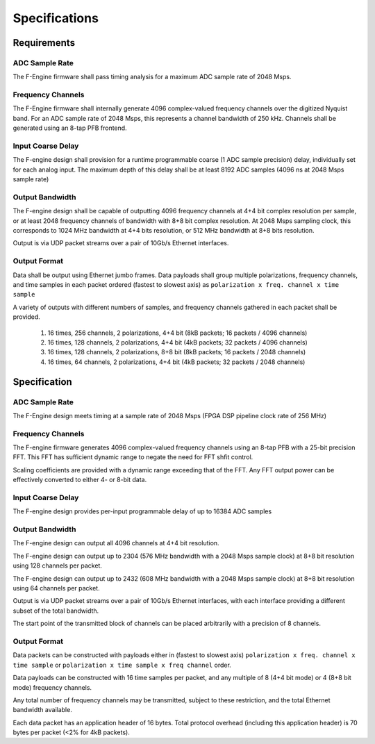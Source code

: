 Specifications
==============

Requirements
------------

ADC Sample Rate
~~~~~~~~~~~~~~~

The F-Engine firmware shall pass timing analysis for a maximum ADC sample rate of 2048 Msps.

Frequency Channels
~~~~~~~~~~~~~~~~~~

The F-Engine firmware shall internally generate 4096 complex-valued frequency channels over the digitized Nyquist band.
For an ADC sample rate of 2048 Msps, this represents a channel bandwidth of 250 kHz.
Channels shall be generated using an 8-tap PFB frontend.

Input Coarse Delay
~~~~~~~~~~~~~~~~~~

The F-engine design shall provision for a runtime programmable coarse (1 ADC sample precision) delay, individually set for each analog input.
The maximum depth of this delay shall be at least 8192 ADC samples (4096 ns at 2048 Msps sample rate)

Output Bandwidth
~~~~~~~~~~~~~~~~

The F-engine design shall be capable of outputting 4096 frequency channels at 4+4 bit complex resolution per sample, or at least 2048 frequency channels of bandwidth with 8+8 bit complex resolution.
At 2048 Msps sampling clock, this corresponds to 1024 MHz bandwidth at 4+4 bits resolution, or 512 MHz bandwidth at 8+8 bits resolution.

Output is via UDP packet streams over a pair of 10Gb/s Ethernet interfaces.

Output Format
~~~~~~~~~~~~~

Data shall be output using Ethernet jumbo frames.
Data payloads shall group multiple polarizations, frequency channels, and time samples in each packet ordered (fastest to slowest axis) as ``polarization x freq. channel x time sample``

A variety of outputs with different numbers of samples, and frequency channels gathered in each packet shall be provided.

  1. 16 times, 256 channels, 2 polarizations, 4+4 bit (8kB packets; 16 packets / 4096 channels)
  2. 16 times, 128 channels, 2 polarizations, 4+4 bit (4kB packets; 32 packets / 4096 channels)
  3. 16 times, 128 channels, 2 polarizations, 8+8 bit (8kB packets; 16 packets / 2048 channels)
  4. 16 times, 64  channels, 2 polarizations, 4+4 bit (4kB packets; 32 packets / 2048 channels)

Specification
-------------

ADC Sample Rate
~~~~~~~~~~~~~~~

The F-Engine design meets timing at a sample rate of 2048 Msps (FPGA DSP pipeline clock rate of 256 MHz)

Frequency Channels
~~~~~~~~~~~~~~~~~~

The F-engine firmware generates 4096 complex-valued frequency channels using an 8-tap PFB with a 25-bit precision FFT.
This FFT has sufficient dynamic range to negate the need for FFT shfit control.

Scaling coefficients are provided with a dynamic range exceeding that of the FFT. Any FFT output power can be effectively converted to either 4- or 8-bit data.

Input Coarse Delay
~~~~~~~~~~~~~~~~~~

The F-engine design provides per-input programmable delay of up to 16384 ADC samples

Output Bandwidth
~~~~~~~~~~~~~~~~

The F-engine design can output all 4096 channels at 4+4 bit resolution.

The F-engine design can output up to 2304 (576 MHz bandwidth with a 2048 Msps sample clock) at 8+8 bit resolution using 128 channels per packet.

The F-engine design can output up to 2432 (608 MHz bandwidth with a 2048 Msps sample clock) at 8+8 bit resolution using 64 channels per packet.

Output is via UDP packet streams over a pair of 10Gb/s Ethernet interfaces, with each interface providing a different subset of the total bandwidth.

The start point of the transmitted block of channels can be placed arbitrarily with a precision of 8 channels.

Output Format
~~~~~~~~~~~~~

Data packets can be constructed with payloads either in (fastest to slowest axis) ``polarization x freq. channel x time sample`` or ``polarization x time sample x freq channel`` order.

Data payloads can be constructed with 16 time samples per packet, and any multiple of 8 (4+4 bit mode) or 4 (8+8 bit mode) frequency channels.

Any total number of frequency channels may be transmitted, subject to these restriction, and the total Ethernet bandwidth available.

Each data packet has an application header of 16 bytes. Total protocol overhead (including this application header) is 70 bytes per packet (<2% for 4kB packets).
